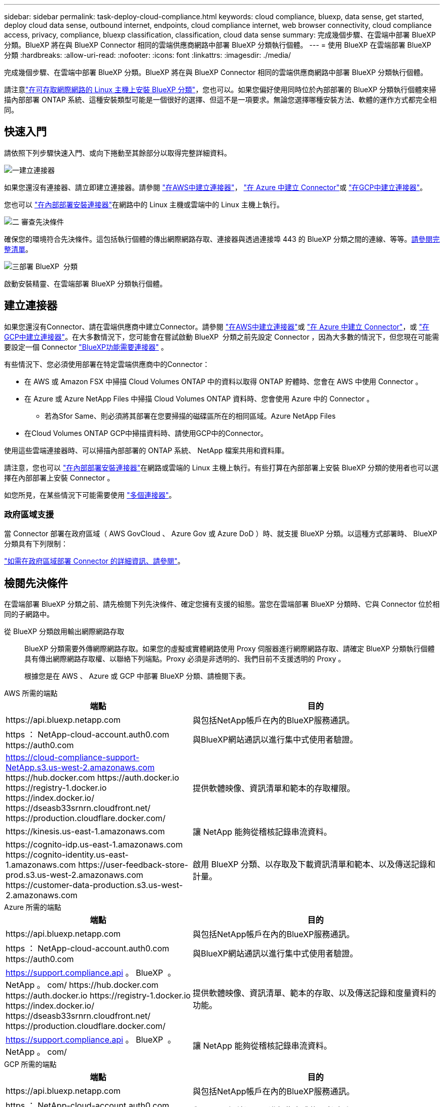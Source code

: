---
sidebar: sidebar 
permalink: task-deploy-cloud-compliance.html 
keywords: cloud compliance, bluexp, data sense, get started, deploy cloud data sense, outbound internet, endpoints, cloud compliance internet, web browser connectivity, cloud compliance access, privacy, compliance, bluexp classification, classification, cloud data sense 
summary: 完成幾個步驟、在雲端中部署 BlueXP 分類。BlueXP 將在與 BlueXP Connector 相同的雲端供應商網路中部署 BlueXP 分類執行個體。 
---
= 使用 BlueXP 在雲端部署 BlueXP 分類
:hardbreaks:
:allow-uri-read: 
:nofooter: 
:icons: font
:linkattrs: 
:imagesdir: ./media/


[role="lead"]
完成幾個步驟、在雲端中部署 BlueXP 分類。BlueXP 將在與 BlueXP Connector 相同的雲端供應商網路中部署 BlueXP 分類執行個體。

請注意link:task-deploy-compliance-onprem.html["在可存取網際網路的 Linux 主機上安裝 BlueXP 分類"]，您也可以。如果您偏好使用同時位於內部部署的 BlueXP 分類執行個體來掃描內部部署 ONTAP 系統、這種安裝類型可能是一個很好的選擇、但這不是一項要求。無論您選擇哪種安裝方法、軟體的運作方式都完全相同。



== 快速入門

請依照下列步驟快速入門、或向下捲動至其餘部分以取得完整詳細資料。

.image:https://raw.githubusercontent.com/NetAppDocs/common/main/media/number-1.png["一"]建立連接器
[role="quick-margin-para"]
如果您還沒有連接器、請立即建立連接器。請參閱 https://docs.netapp.com/us-en/bluexp-setup-admin/task-quick-start-connector-aws.html["在AWS中建立連接器"^]， https://docs.netapp.com/us-en/bluexp-setup-admin/task-quick-start-connector-azure.html["在 Azure 中建立 Connector"^]或 https://docs.netapp.com/us-en/bluexp-setup-admin/task-quick-start-connector-google.html["在GCP中建立連接器"^]。

[role="quick-margin-para"]
您也可以 https://docs.netapp.com/us-en/bluexp-setup-admin/task-quick-start-connector-on-prem.html["在內部部署安裝連接器"^]在網路中的 Linux 主機或雲端中的 Linux 主機上執行。

.image:https://raw.githubusercontent.com/NetAppDocs/common/main/media/number-2.png["二"] 審查先決條件
[role="quick-margin-para"]
確保您的環境符合先決條件。這包括執行個體的傳出網際網路存取、連接器與透過連接埠 443 的 BlueXP 分類之間的連線、等等。<<檢閱先決條件,請參閱完整清單>>。

.image:https://raw.githubusercontent.com/NetAppDocs/common/main/media/number-3.png["三"]部署 BlueXP  分類
[role="quick-margin-para"]
啟動安裝精靈、在雲端部署 BlueXP 分類執行個體。



== 建立連接器

如果您還沒有Connector、請在雲端供應商中建立Connector。請參閱 https://docs.netapp.com/us-en/bluexp-setup-admin/task-quick-start-connector-aws.html["在AWS中建立連接器"^]或 https://docs.netapp.com/us-en/bluexp-setup-admin/task-quick-start-connector-azure.html["在 Azure 中建立 Connector"^]，或 https://docs.netapp.com/us-en/bluexp-setup-admin/task-quick-start-connector-google.html["在GCP中建立連接器"^]。在大多數情況下，您可能會在嘗試啟動 BlueXP  分類之前先設定 Connector ，因為大多數的情況下，但您現在可能需要設定一個 Connector https://docs.netapp.com/us-en/bluexp-setup-admin/concept-connectors.html#when-a-connector-is-required["BlueXP功能需要連接器"] 。

有些情況下、您必須使用部署在特定雲端供應商中的Connector：

* 在 AWS 或 Amazon FSX 中掃描 Cloud Volumes ONTAP 中的資料以取得 ONTAP 貯體時、您會在 AWS 中使用 Connector 。
* 在 Azure 或 Azure NetApp Files 中掃描 Cloud Volumes ONTAP 資料時、您會使用 Azure 中的 Connector 。
+
** 若為Sfor Same、則必須將其部署在您要掃描的磁碟區所在的相同區域。Azure NetApp Files


* 在Cloud Volumes ONTAP GCP中掃描資料時、請使用GCP中的Connector。


使用這些雲端連接器時、可以掃描內部部署的 ONTAP 系統、 NetApp 檔案共用和資料庫。

請注意，您也可以 https://docs.netapp.com/us-en/bluexp-setup-admin/task-quick-start-connector-on-prem.html["在內部部署安裝連接器"^]在網路或雲端的 Linux 主機上執行。有些打算在內部部署上安裝 BlueXP 分類的使用者也可以選擇在內部部署上安裝 Connector 。

如您所見，在某些情況下可能需要使用 https://docs.netapp.com/us-en/bluexp-setup-admin/concept-connectors.html#multiple-connectors["多個連接器"]。



=== 政府區域支援

當 Connector 部署在政府區域（ AWS GovCloud 、 Azure Gov 或 Azure DoD ）時、就支援 BlueXP 分類。以這種方式部署時、 BlueXP 分類具有下列限制：

https://docs.netapp.com/us-en/bluexp-setup-admin/task-install-restricted-mode.html["如需在政府區域部署 Connector 的詳細資訊、請參閱"^]。



== 檢閱先決條件

在雲端部署 BlueXP 分類之前、請先檢閱下列先決條件、確定您擁有支援的組態。當您在雲端部署 BlueXP 分類時、它與 Connector 位於相同的子網路中。

從 BlueXP 分類啟用輸出網際網路存取:: BlueXP 分類需要外傳網際網路存取。如果您的虛擬或實體網路使用 Proxy 伺服器進行網際網路存取、請確定 BlueXP 分類執行個體具有傳出網際網路存取權、以聯絡下列端點。Proxy 必須是非透明的、我們目前不支援透明的 Proxy 。
+
--
根據您是在 AWS 、 Azure 或 GCP 中部署 BlueXP 分類、請檢閱下表。

--


[role="tabbed-block"]
====
.AWS 所需的端點
--
[cols="43,57"]
|===
| 端點 | 目的 


| \https://api.bluexp.netapp.com | 與包括NetApp帳戶在內的BlueXP服務通訊。 


| https ： NetApp-cloud-account.auth0.com \https://auth0.com | 與BlueXP網站通訊以進行集中式使用者驗證。 


| https://cloud-compliance-support-NetApp.s3.us-west-2.amazonaws.com \https://hub.docker.com \https://auth.docker.io \https://registry-1.docker.io \https://index.docker.io/ \https://dseasb33srnrn.cloudfront.net/ \https://production.cloudflare.docker.com/ | 提供軟體映像、資訊清單和範本的存取權限。 


| \https://kinesis.us-east-1.amazonaws.com | 讓 NetApp 能夠從稽核記錄串流資料。 


| \https://cognito-idp.us-east-1.amazonaws.com \https://cognito-identity.us-east-1.amazonaws.com \https://user-feedback-store-prod.s3.us-west-2.amazonaws.com \https://customer-data-production.s3.us-west-2.amazonaws.com | 啟用 BlueXP 分類、以存取及下載資訊清單和範本、以及傳送記錄和計量。 
|===
--
.Azure 所需的端點
--
[cols="43,57"]
|===
| 端點 | 目的 


| \https://api.bluexp.netapp.com | 與包括NetApp帳戶在內的BlueXP服務通訊。 


| https ： NetApp-cloud-account.auth0.com \https://auth0.com | 與BlueXP網站通訊以進行集中式使用者驗證。 


| https://support.compliance.api 。 BlueXP  。 NetApp 。 com/ \https://hub.docker.com \https://auth.docker.io \https://registry-1.docker.io \https://index.docker.io/ \https://dseasb33srnrn.cloudfront.net/ \https://production.cloudflare.docker.com/ | 提供軟體映像、資訊清單、範本的存取、以及傳送記錄和度量資料的功能。 


| https://support.compliance.api 。 BlueXP  。 NetApp 。 com/ | 讓 NetApp 能夠從稽核記錄串流資料。 
|===
--
.GCP 所需的端點
--
[cols="43,57"]
|===
| 端點 | 目的 


| \https://api.bluexp.netapp.com | 與包括NetApp帳戶在內的BlueXP服務通訊。 


| https ： NetApp-cloud-account.auth0.com \https://auth0.com | 與BlueXP網站通訊以進行集中式使用者驗證。 


| https://support.compliance.api 。 BlueXP  。 NetApp 。 com/ \https://hub.docker.com \https://auth.docker.io \https://registry-1.docker.io \https://index.docker.io/ \https://dseasb33srnrn.cloudfront.net/ \https://production.cloudflare.docker.com/ | 提供軟體映像、資訊清單、範本的存取、以及傳送記錄和度量資料的功能。 


| https://support.compliance.api 。 BlueXP  。 NetApp 。 com/ | 讓 NetApp 能夠從稽核記錄串流資料。 
|===
--
====
確認BlueXP擁有必要的權限:: 確保 BlueXP 具有部署資源和建立 BlueXP 分類執行個體安全性群組的權限。您可以在中找到最新的 BlueXP  權限 https://docs.netapp.com/us-en/bluexp-setup-admin/reference-permissions.html["NetApp 提供的原則"^]。
確保 BlueXP Connector 能夠存取 BlueXP 分類:: 確保 Connector 與 BlueXP 分類執行個體之間的連線能力。Connector 的安全性群組必須允許透過連接埠 443 進出的流量進出 BlueXP 分類執行個體。此連線可部署 BlueXP 分類執行個體、並可讓您在「法規遵循與治理」索引標籤中檢視資訊。AWS 和 Azure 中的政府地區均支援 BlueXP 分類。
+
--
AWS和AWS GovCloud部署需要額外的傳入和傳出安全群組規則。如需詳細資訊、請參閱 https://docs.netapp.com/us-en/bluexp-setup-admin/reference-ports-aws.html["AWS 中的 Connector 規則"^]。

Azure和Azure政府部署需要額外的傳入和傳出安全性群組規則。如需詳細資訊、請參閱 https://docs.netapp.com/us-en/bluexp-setup-admin/reference-ports-azure.html["Azure 中的 Connector 規則"^]。

--
確保您可以繼續執行 BlueXP 分類:: BlueXP 分類執行個體必須持續運作、才能持續掃描資料。
確保網頁瀏覽器連線至 BlueXP 分類:: 啟用 BlueXP 分類後、請確定使用者從連線至 BlueXP 分類執行個體的主機存取 BlueXP 介面。
+
--
BlueXP 分類執行個體使用私有 IP 位址來確保索引資料無法存取至網際網路。因此、您用來存取BlueXP的網頁瀏覽器必須連線至該私有IP位址。該連線可能來自與雲端供應商（例如 VPN ）的直接連線、或來自與 BlueXP 分類執行個體位於相同網路內的主機。

--
檢查 vCPU 的限制:: 確保雲端供應商的 vCPU 上限允許部署具有必要核心數的執行個體。您需要驗證執行BlueXP所在地區的相關執行個體系列的vCPU限制。link:concept-cloud-compliance.html#the-bluexp-classification-instance["請參閱所需的執行個體類型"]。
+
--
如需vCPU限制的詳細資料、請參閱下列連結：

* https://docs.aws.amazon.com/AWSEC2/latest/UserGuide/ec2-resource-limits.html["AWS文件：Amazon EC2服務配額"^]
* https://docs.microsoft.com/en-us/azure/virtual-machines/linux/quotas["Azure 文件：虛擬機器 vCPU 配額"^]
* https://cloud.google.com/compute/quotas["Google Cloud文件：資源配額"^]


--




== 在雲端部署 BlueXP 分類

請依照下列步驟、在雲端中部署 BlueXP 分類執行個體。Connector 會在雲端部署執行個體、然後在該執行個體上安裝 BlueXP 分類軟體。

在無法使用預設執行個體類型的區域中、 BlueXP  分類會在上執行link:reference-instance-types.html["替代執行個體類型"]。

[role="tabbed-block"]
====
.在 AWS 中部署
--
.步驟
. 在BlueXP左側導覽功能表中、按一下*管理>分類*。
+
image:screenshot_cloud_compliance_deploy_start.png["選取按鈕以啟動 BlueXP 分類的螢幕擷取畫面。"]

. 按一下「*啟動資料感應*」。
. 從 _ 安裝 _ 頁面、按一下 * 部署 > 部署 * 以使用「大型」執行個體大小、然後啟動雲端部署精靈。
. 精靈會在執行部署步驟時顯示進度。如果發生任何問題、它會停止並提示輸入。
+
image:screenshot_cloud_compliance_wizard_start.png["BlueXP 分類精靈的螢幕擷取畫面、用於部署新執行個體。"]

. 部署執行個體並安裝 BlueXP 分類後、按一下 * 繼續至組態 * 以移至 _Configuration_ 頁面。


--
.在 Azure 中部署
--
.步驟
. 在BlueXP左側導覽功能表中、按一下*管理>分類*。
. 按一下「*啟動資料感應*」。
+
image:screenshot_cloud_compliance_deploy_start.png["選取按鈕以啟動 BlueXP 分類的螢幕擷取畫面。"]

. 按一下「*部署*」以啟動雲端部署精靈。
+
image:screenshot_cloud_compliance_deploy_cloud.png["選擇按鈕以在雲端部署 BlueXP 分類的螢幕擷取畫面。"]

. 精靈會在執行部署步驟時顯示進度。如果發生任何問題、它會停止並提示輸入。
+
image:screenshot_cloud_compliance_wizard_start.png["BlueXP 分類精靈的螢幕擷取畫面、用於部署新執行個體。"]

. 部署執行個體並安裝 BlueXP 分類後、按一下 * 繼續至組態 * 以移至 _Configuration_ 頁面。


--
.在 Google Cloud 中部署
--
.步驟
. 在BlueXP左側導覽功能表中、按一下*管理>分類*。
. 按一下「*啟動資料感應*」。
+
image:screenshot_cloud_compliance_deploy_start.png["選取按鈕以啟動 BlueXP 分類的螢幕擷取畫面。"]

. 按一下「*部署*」以啟動雲端部署精靈。
+
image:screenshot_cloud_compliance_deploy_cloud.png["選擇按鈕以在雲端部署 BlueXP 分類的螢幕擷取畫面。"]

. 精靈會在執行部署步驟時顯示進度。如果發生任何問題、它會停止並提示輸入。
+
image:screenshot_cloud_compliance_wizard_start.png["BlueXP 分類精靈的螢幕擷取畫面、用於部署新執行個體。"]

. 部署執行個體並安裝 BlueXP 分類後、按一下 * 繼續至組態 * 以移至 _Configuration_ 頁面。


--
====
.結果
BlueXP 會在您的雲端供應商中部署 BlueXP 分類執行個體。

只要執行個體具備網際網路連線能力、就會自動升級至 BlueXP Connector 和 BlueXP 分類軟體。

.下一步
您可以從「組態」頁面選取要掃描的資料來源。
